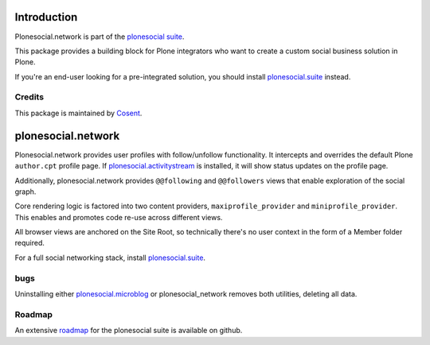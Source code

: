 .. image:: https://secure.travis-ci.org/cosent/plonesocial.network.png
    :target: http://travis-ci.org/cosent/plonesocial.network

Introduction
============

Plonesocial.network is part of the `plonesocial suite`_.

This package provides a building block for Plone integrators who want to create a custom social business solution in Plone.

If you're an end-user looking for a pre-integrated solution, you should install `plonesocial.suite`_ instead.

Credits
-------

|Cosent|_

This package is maintained by Cosent_.

.. _Cosent: http://cosent.nl
.. |Cosent| image:: http://cosent.nl/images/logo-external.png 
                    :alt: Cosent

plonesocial.network
===================

Plonesocial.network provides user profiles with follow/unfollow functionality.
It intercepts and overrides the default Plone ``author.cpt`` profile page.
If `plonesocial.activitystream`_ is installed, it will show status updates on the profile page.

Additionally, plonesocial.network provides ``@@following`` and ``@@followers`` views
that enable exploration of the social graph.

Core rendering logic is factored into two content providers, ``maxiprofile_provider``
and ``miniprofile_provider``. This enables and promotes code re-use across different views.

All browser views are anchored on the Site Root, so technically there's no user context
in the form of a Member folder required.

For a full social networking stack, install `plonesocial.suite`_.

bugs
----

Uninstalling either `plonesocial.microblog`_ or plonesocial_network removes both utilities, deleting all data.

Roadmap
-------

An extensive roadmap_ for the plonesocial suite is available on github.

.. _plonesocial suite: https://github.com/cosent/plonesocial.suite
.. _plonesocial.microblog: https://github.com/cosent/plonesocial.microblog
.. _plonesocial.activitystream: https://github.com/cosent/plonesocial.activitystream
.. _plonesocial.suite: https://github.com/cosent/plonesocial.suite
.. _roadmap: https://github.com/cosent/plonesocial.suite/wiki

